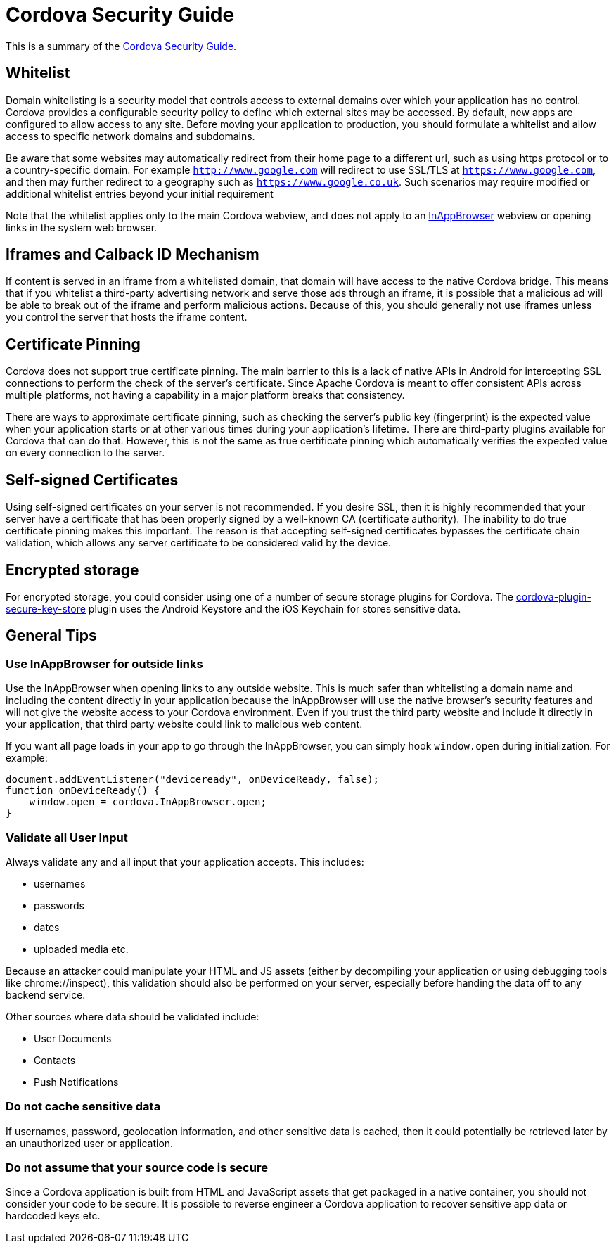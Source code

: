= Cordova Security Guide

This is a summary of the https://cordova.apache.org/docs/en/latest/guide/appdev/security/[Cordova Security Guide].

== Whitelist
Domain whitelisting is a security model that controls access to external domains over which your application has no control. Cordova provides a configurable security policy to define which external sites may be accessed. By default, new apps are configured to allow access to any site. Before moving your application to production, you should formulate a whitelist and allow access to specific network domains and subdomains.

Be aware that some websites may automatically redirect from their home page to a different url, such as using https protocol or to a country-specific domain. For example `http://www.google.com` will redirect to use SSL/TLS at `https://www.google.com`, and then may further redirect to a geography such as `https://www.google.co.uk`. Such scenarios may require modified or additional whitelist entries beyond your initial requirement

Note that the whitelist applies only to the main Cordova webview, and does not apply to an https://cordova.apache.org/docs/en/latest/reference/cordova-plugin-inappbrowser/[InAppBrowser] webview or opening links in the system web browser.

== Iframes and Calback ID Mechanism
If content is served in an iframe from a whitelisted domain, that domain will have access to the native Cordova bridge. This means that if you whitelist a third-party advertising network and serve those ads through an iframe, it is possible that a malicious ad will be able to break out of the iframe and perform malicious actions. Because of this, you should generally not use iframes unless you control the server that hosts the iframe content.

== Certificate Pinning
Cordova does not support true certificate pinning. The main barrier to this is a lack of native APIs in Android for intercepting SSL connections to perform the check of the server's certificate.
Since Apache Cordova is meant to offer consistent APIs across multiple platforms, not having a capability in a major platform breaks that consistency.

There are ways to approximate certificate pinning, such as checking the server's public key (fingerprint) is the expected value when your application starts or at other various times during your application's lifetime. There are third-party plugins available for Cordova that can do that. However, this is not the same as true certificate pinning which automatically verifies the expected value on every connection to the server.

== Self-signed Certificates
Using self-signed certificates on your server is not recommended.
If you desire SSL, then it is highly recommended that your server have a certificate that has been properly signed by a well-known CA (certificate authority).
The inability to do true certificate pinning makes this important.
The reason is that accepting self-signed certificates bypasses the certificate chain validation, which allows any server certificate to be considered valid by the device.

== Encrypted storage
For encrypted storage, you could consider using one of a number of secure storage plugins for Cordova.
The https://www.npmjs.com/package/cordova-plugin-secure-key-store[cordova-plugin-secure-key-store] plugin uses the Android Keystore and the iOS Keychain for stores sensitive data.

== General Tips

=== Use InAppBrowser for outside links
Use the InAppBrowser when opening links to any outside website. This is much safer than whitelisting a domain name and including the content directly in your application because the InAppBrowser will use the native browser's security features and will not give the website access to your Cordova environment. Even if you trust the third party website and include it directly in your application, that third party website could link to malicious web content.

If you want all page loads in your app to go through the InAppBrowser, you can simply hook `window.open` during initialization. For example:

```
document.addEventListener("deviceready", onDeviceReady, false);
function onDeviceReady() {
    window.open = cordova.InAppBrowser.open;
}
```

=== Validate all User Input
Always validate any and all input that your application accepts.
This includes:

* usernames
* passwords
* dates
* uploaded media etc.

Because an attacker could manipulate your HTML and JS assets (either by decompiling your application or using debugging tools like chrome://inspect), this validation should also be performed on your server, especially before handing the data off to any backend service.

Other sources where data should be validated include:

* User Documents
* Contacts
* Push Notifications

=== Do not cache sensitive data
If usernames, password, geolocation information, and other sensitive data is cached, then it could potentially be retrieved later by an unauthorized user or application.

=== Do not assume that your source code is secure
Since a Cordova application is built from HTML and JavaScript assets that get packaged in a native container, you should not consider your code to be secure.
It is possible to reverse engineer a Cordova application to recover sensitive app data or hardcoded keys etc.
